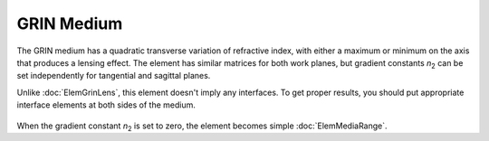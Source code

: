.. index:: single: GRIN medium

GRIN Medium
===========

.. |n2| replace:: `n`\ :sub:`2`

The GRIN medium has a quadratic transverse variation of refractive index, with either a maximum or minimum on the axis that produces a lensing effect. The element has similar matrices for both work planes, but gradient constants |n2| can be set independently for tangential and sagittal planes.

Unlike :doc:`ElemGrinLens`, this element doesn't imply any interfaces. To get proper results, you should put appropriate interface elements at both sides of the medium.

    .. image:: ElemGrinMedium.png
    
When the gradient constant |n2| is set to zero, the element becomes simple :doc:`ElemMediaRange`.

.. seealso::

    :doc:`./ElemGrinLens`,
    :doc:`../elem_matrs`,
    :doc:`../catalog`,
    :doc:`../elem_props`,
    `Gradient-index optics in Wikipedia <https://en.wikipedia.org/wiki/Gradient-index_optics>`_
